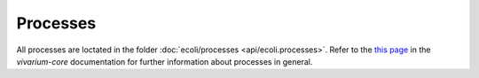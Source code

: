 =========
Processes
=========

All processes are loctated in the folder :doc:`ecoli/processes <api/ecoli.processes>`.
Refer to the `this page <https://vivarium-core.readthedocs.io/en/latest/guides/processes.html>`_
in the `vivarium-core` documentation for further information about processes in general.


